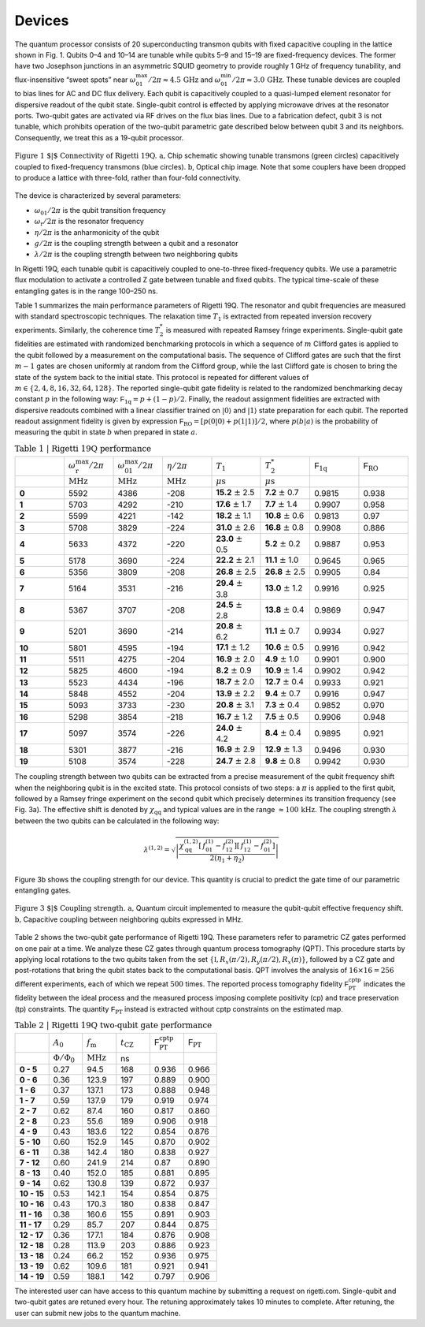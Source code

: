 
Devices
=======

The quantum processor consists of 20 superconducting
transmon qubits with fixed
capacitive coupling in the lattice shown in Fig. 1. Qubits
0–4 and 10–14 are tunable while qubits 5–9 and 15–19 are
fixed-frequency devices. The former have two Josephson
junctions in an asymmetric SQUID geometry to provide
roughly 1 GHz of frequency tunability, and flux-insensitive
“sweet spots” near
:math:`\omega^{\textrm{max}}_{01}/2\pi\approx 4.5 \, \textrm{GHz}`
and
:math:`\omega^{\textrm{min}}_{01}/2\pi\approx 3.0 \, \textrm{GHz}`.
These tunable devices are coupled to bias lines for AC and DC flux delivery.
Each qubit is capacitively coupled to a quasi-lumped element
resonator for dispersive readout of the qubit
state. Single-qubit control is effected by applying microwave drives at the
resonator ports. Two-qubit gates are activated via RF
drives on the flux bias lines.
Due to a fabrication defect, qubit 3
is not tunable, which prohibits operation of the two-qubit
parametric gate described below between qubit 3 and
its neighbors. Consequently, we treat this as a
19-qubit processor.

.. figure:: figures/figure1-1.png
    :width: 540px
    :align: center
    :height: 300px
    :alt: alternate text
    :figclass: align-center

    :math:`\textbf{Figure 1 $|$ Connectivity of Rigetti 19Q. a,}` Chip schematic showing tunable
    transmons (green circles) capacitively coupled to fixed-frequency transmons
    (blue circles). :math:`\textbf{b}`, Optical chip image. Note that some couplers have
    been dropped to produce a lattice with three-fold, rather than four-fold
    connectivity.

.. Rigetti :math:`\textsf{Acorn}` is a quantum device with 20 superconducting qubits,
  designed, fabricated and packaged at Rigetti Computing.
  Figure 1 shows the connectivity of the device:
  qubits 5-9 and 15-19 are fixed-frequency transmon qubits; qubits 0-4
  and 10-14 are tunable transmon qubits. The latter are comprised of a
  SQUID loop (two Josephson junctions in parallel) inductively coupled
  to a bias line for AC and DC flux delivery. The junctions in the SQUID
  loop are asymmetric. This feature provides an energy spectrum with two
  flux-insensitive points at  :math:`\omega^{\textrm{max}}_{01}/2\pi\approx 4.5 \, \textrm{GHz}`
  and :math:`\omega^{\textrm{min}}_{01}/2\pi\approx 3.0 \, \textrm{GHz}`
  where the dephasing rate is significantly reduced. The qubit state is
  inferred from the dispersive shift of a quasi-lumped-element resonator
  capacitively coupled to the qubit. These superconducting microwave
  resonators consist of a :math:`10 \, \mu\textrm{m}` wide meander line
  shunted by a capacitance and their nominal frequency ranges between
  :math:`5.1 - 5.8 \, \textrm{GHz}`. Single-qubit gates are driven through the
  resonators.

.. A quantum mechanical description of Rigetti 19Q is provided by the
  generalized Jaynes-Cummings Hamiltonian, where each transmon qubit is
  capacitively coupled to a resonator and to one or more qubits:
..
  .. math::

     \begin{aligned}
         \hat H = \sum_{i=0}^{19} \left[ \hat{H}^{(i)}_\textrm{r} + \hat{H}^{(i)}_\textrm{q} + \hat{H}^{(i)}_\textrm{r-q} \right] + \sum_{(l,m)\in A}\!\! \hat{H}^{(l,m)}_\textrm{q-q} \label{eq:1}\end{aligned}
.. with:
  .. math::

   \begin{aligned}
          \hat{H}^{(i)}_\textrm{r} &= \hbar \omega^{(i)}_\textrm{r}  \hat{a}_i^\dagger \hat{a}_i\\
          \hat{H}^{(i)}_\textrm{q} &= \hbar\sum_{j}  \omega^{(i)}_j  | j \rangle_{i\,i} \langle j |\\
           \hat{H}^{(i)}_\textrm{r-q} &= \hbar\sum_{jk}  g^{(i)}_{jk} |j \rangle_{i\,i}\langle k|  (\hat{a}_i + \hat{a}_i^\dagger)\\
                \hat{H}^{(l,m)}_\textrm{q-q} &= \hbar\sum_{jk} \lambda_{jk}^{(l,m)}
     \Big[ |j+1 \rangle_{l\,l}\langle j |  + |j \rangle_{l\,l}\langle j + 1 |  \Big]
     \otimes\Big[  |k+1 \rangle_{m\,m}\langle k |  + |k \rangle_{m\,m}\langle k + 1 |  \Big],\end{aligned}


The device is characterized by several parameters:

- :math:`\omega_\textrm{01}/2\pi` is the qubit transition frequency
- :math:`\omega_\textrm{r}/2\pi` is the resonator frequency
- :math:`\eta/2\pi` is the anharmonicity of the qubit
- :math:`g/2\pi` is the coupling strength between a qubit and a resonator
- :math:`\lambda/2\pi` is the coupling strength between two neighboring qubits

In Rigetti 19Q, each tunable qubit is capacitively coupled to one-to-three fixed-frequency qubits. We use a parametric flux modulation to activate a controlled Z
gate between tunable and fixed qubits. The typical time-scale of these entangling gates is in the range
100–250 ns.


.. In Rigetti 19Q, each tunable qubit is capacitively coupled
  to one-to-three fixed-frequency qubits. The DC flux
  biases are set close to zero flux such that each tunable
  qubits is at its maximum frequency :math:`\omega^{\textrm{max}}_\textrm{T}`.
  Two-qubit parametric CZ gates are activated in the
  :math:`|11\rangle \leftrightarrow |20\rangle`
  sub-manifolds by applying an RF flux pulse
  with amplitude :math:`A_0`, frequency :math:`\omega_\textrm{m}` and duration :math:`t_\textrm{CZ}` to the
  tunable qubit. For RF flux modulation about the
  qubit extremal frequency, the oscillation frequency is doubled
  to :math:`2\omega_\textrm{m}` and the mean effective qubit frequency shifts
  to :math:`\bar{\omega}_\textrm{T}`. Note that the frequency shift increases with larger
  flux pulse amplitude. The effective detuning between
  neighboring qubits becomes :math:`\Delta = \bar{\omega}_\textrm{T} - \omega_\textrm{F}`. The resonant
  condition for a CZ gate is achieved when :math:`\Delta = 2\omega_\textrm{m} - \eta_\textrm{T}`
  or :math:`\Delta = 2\omega_\textrm{m} + \eta_\textrm{F}`, where :math:`\eta_\textrm{T}`, :math:`\eta_\textrm{F}` are the anharmonicities
  of the tunable and fixed qubit, respectively. An effective
  rotation angle of :math:`2\pi` on these transitions imparts a minus
  sign to the :math:`|11\rangle` state, implementing an effective CZ gate.
  The time-scale of these entangling gates is in the range
  100–250 ns. Due to finite bandwidth constraints of our
  control electronics, the applied flux pulse is shaped as a
  square pulse with linear rise and fall time of 30 ns.

.. In Rigetti 19Q, each tunable qubit is capacitively coupled to
  one-to-three fixed-frequency qubits. The DC flux biases are set close
  to zero flux such that the frequency of the tunable qubits is at its
  maximum value :math:`f^{\textrm{max}}_\textrm{T}`. Our two qubit gates
  are parametric CZ gates performed in the :math:`11\leftrightarrow 20`
  and/or :math:`11\leftrightarrow 02` sub-manifolds. These entangling
  gates are activated by applying a RF flux pulse (with amplitude
  :math:`A_0`, frequency :math:`f_\textrm{m}` and duration
  :math:`t_\textrm{CZ}`) to the tunable qubits. During the flux pulse,
  the tunable qubit frequency oscillates at :math:`2f_\textrm{m}` and
  the effective qubit frequency shifts down to
  :math:`\bar{f}_\textrm{T}`. The frequency shift depends on the flux
  pulse amplitude. The detuning between the effective qubit frequency
  :math:`\bar{f}_\textrm{T}` and the frequency of the neighboring qubit
  is defined as :math:`\Delta = \bar{f}_\textrm{T} - f_\textrm{F}`. The
  resonant condition for a CZ gate is achieved when the detuning is
  equal to :math:`\Delta = 2 f_\textrm{m} - \eta_\textrm{T}` or
  :math:`\Delta = 2 f_\textrm{m} + \eta_\textrm{F}`, where
  :math:`\eta_\textrm{T}`, :math:`\eta_\textrm{F}` are the
  anharmonicities of the tunable and fixed qubit, respectively. The
  time-scale of these entangling gates is in the range
  :math:`100-250 \, \textrm{ns}`.


.. This device is fabricated on a high-resistivity silicon substrate with
  through-silicon via technology to improve
  isolation and prevent chip resonances from interfering with qubit and
  resonator modes. The superconducting components are patterned on top
  of the silicon substrate with standard lithographic tech- niques. The
  circuitry is made of aluminum with critical temperature of $T_\textrm{c} \approx 1.2\,\textrm{K}$.
  The nominal thickness of the aluminum layer is 100 nm. The Josephson
  junctions are fabricated with double-angle evaporation bridge-free
  techniques.

Table 1 summarizes the main performance
parameters of Rigetti 19Q. The resonator and qubit frequencies are
measured with standard spectroscopic techniques. The relaxation time
:math:`T_1` is extracted from repeated inversion recovery experiments.
Similarly, the coherence time :math:`T^*_2` is measured with repeated
Ramsey fringe experiments. Single-qubit gate fidelities are estimated
with randomized benchmarking protocols in which a sequence of
:math:`m` Clifford gates is applied to the qubit followed by a
measurement on the computational basis. The sequence of Clifford gates
are such that the first :math:`m-1` gates are chosen uniformly at
random from the Clifford group, while the last Clifford gate is chosen
to bring the state of the system back to the initial state. This
protocol is repeated for different values of
:math:`m\in \{2,4,8,16,32,64,128\}`. The reported single-qubit gate
fidelity is related to the randomized benchmarking decay constant
:math:`p` in the following way:
:math:`\mathsf{F}_\textrm{1q} = p +(1-p)/2`. Finally, the readout
assignment fidelities are extracted with dispersive readouts combined
with a linear classifier trained on :math:`|0\rangle` and
:math:`|1\rangle` state preparation for each qubit. The reported
readout assignment fidelity is given by expression
:math:`\mathsf{F}_\textrm{RO} = [p(0|0)+p(1|1)]/2`, where
:math:`p(b|a)` is the probability of measuring the qubit in state
:math:`b` when prepared in state :math:`a`.

.. csv-table:: :math:`\textbf{Table 1 | Rigetti 19Q performance}`
   :widths: 10, 10, 10, 10, 10, 10, 10, 10
   :stub-columns: 1

   ,:math:`\omega^{\textrm{max}}_{\textrm{r}}/2\pi`,:math:`\omega^{\textrm{max}}_{01}/2\pi`,:math:`\eta/2\pi`,:math:`T_1`,:math:`T^*_2`,:math:`\mathsf{F}_{\textrm{1q}}`,:math:`\mathsf{F}_{\textrm{RO}}`
   ,:math:`\textrm{MHz}`,:math:`\textrm{MHz}`,:math:`\textrm{MHz}`,:math:`\mu\textrm{s}`,:math:`\mu\textrm{s}`,,
   0 ,5592,4386,-208,**15.2** :math:`\pm` 2.5,**7.2** :math:`\pm` 0.7,0.9815,0.938
   1 ,5703,4292,-210,**17.6** :math:`\pm` 1.7,**7.7** :math:`\pm` 1.4,0.9907,0.958
   2 ,5599,4221,-142,**18.2** :math:`\pm` 1.1,**10.8** :math:`\pm` 0.6,0.9813,0.97
   3 ,5708,3829,-224,**31.0** :math:`\pm` 2.6,**16.8** :math:`\pm` 0.8,0.9908,0.886
   4 ,5633,4372,-220,**23.0** :math:`\pm` 0.5,**5.2** :math:`\pm` 0.2,0.9887,0.953
   5 ,5178,3690,-224,**22.2** :math:`\pm` 2.1,**11.1** :math:`\pm` 1.0,0.9645,0.965
   6 ,5356,3809,-208,**26.8** :math:`\pm` 2.5,**26.8** :math:`\pm` 2.5,0.9905,0.84
   7 ,5164,3531,-216,**29.4** :math:`\pm` 3.8,**13.0** :math:`\pm` 1.2,0.9916,0.925
   8 ,5367,3707,-208,**24.5** :math:`\pm` 2.8,**13.8** :math:`\pm` 0.4,0.9869,0.947
   9 ,5201,3690,-214,**20.8** :math:`\pm` 6.2,**11.1** :math:`\pm` 0.7,0.9934,0.927
   10,5801,4595,-194,**17.1** :math:`\pm` 1.2,**10.6** :math:`\pm` 0.5,0.9916,0.942
   11,5511,4275,-204,**16.9** :math:`\pm` 2.0,**4.9** :math:`\pm` 1.0,0.9901,0.900
   12,5825,4600,-194,**8.2**  :math:`\pm` 0.9,**10.9** :math:`\pm` 1.4,0.9902,0.942
   13,5523,4434,-196,**18.7** :math:`\pm` 2.0,**12.7** :math:`\pm` 0.4,0.9933,0.921
   14,5848,4552,-204,**13.9** :math:`\pm` 2.2,**9.4** :math:`\pm` 0.7,0.9916,0.947
   15,5093,3733,-230,**20.8** :math:`\pm` 3.1,**7.3** :math:`\pm` 0.4,0.9852,0.970
   16,5298,3854,-218,**16.7** :math:`\pm` 1.2,**7.5** :math:`\pm` 0.5,0.9906,0.948
   17,5097,3574,-226,**24.0** :math:`\pm` 4.2,**8.4** :math:`\pm` 0.4,0.9895,0.921
   18,5301,3877,-216,**16.9** :math:`\pm` 2.9,**12.9** :math:`\pm` 1.3,0.9496,0.930
   19,5108,3574,-228,**24.7** :math:`\pm` 2.8,**9.8** :math:`\pm` 0.8,0.9942,0.930


The coupling strength between two qubits can be extracted from a
precise measurement of the qubit frequency shift when the neighboring
qubit is in the excited state. This protocol consists of two steps: a
:math:`\pi` is applied to the first qubit, followed by a Ramsey fringe
experiment on the second qubit which precisely determines its
transition frequency (see Fig. 3a). The effective shift is denoted by
:math:`\chi_\textrm{qq}` and typical values are in the range
:math:`\approx 100 \, \textrm{kHz}`. The coupling strength :math:`\lambda` between the two qubits
can be calculated in the following way:

  .. math::

     \lambda^{(1,2)} = \sqrt{\left|\frac{\chi^{(1,2)}_\textrm{qq} \left[\,f^\textrm{(1)}_{01}-f^\textrm{(2)}_{12}\right]\left[\,f^\textrm{(1)}_{12}-f^\textrm{(2)}_{01}\right]}{2(\eta_1+\eta_2)}\right|}

Figure 3b shows the coupling strength for our device. This quantity is crucial to predict the gate time
of our parametric entangling gates.

.. figure:: figures/figure3-2.png
    :width: 500px
    :align: center
    :height: 300px
    :alt: alternate text
    :figclass: align-center

    :math:`\textbf{Figure 3 $|$ Coupling strength. a,}` Quantum circuit
    implemented to measure the qubit-qubit effective frequency shift.
    :math:`\textbf{b,}` Capacitive coupling between neighboring qubits expressed in MHz.

..   Table 2 shows the two-qubit gate performance
    of Rigetti 19Q. These parameters refer to parametric CZ gates
    performed on one pair at a time. The flux pulse that activates these
    entangling gates is a square pulse with linear rise time and fall down
    time of :math:`30 \, \textrm{ns}`. The amplitude of the flux pulse
    :math:`A_0` is expressed in terms of flux quanta. When
    :math:`A_0 = 1 \, \Phi_0`, the qubit performs complete
    oscillations between maximum sweet spots. The parameter
    :math:`f_\textrm{m}` is the modulation frequency of the applied flux
    pulse and its optimal value is estimated by fitting a vertical slice
    of a two-qubit chevron interaction with a sinc function model. The
    gate time is calibrated by fitting sinusoidal oscillations of coherent
    population exchange between the
    :math:`|20\rangle \leftrightarrow |11\rangle` states.

Table 2 shows the two-qubit gate performance
of Rigetti 19Q. These parameters refer to parametric CZ gates
performed on one pair at a time. We
analyze these CZ gates through quantum process tomography (QPT). This
procedure starts by applying local rotations to the two qubits taken
from the set :math:`\{\mathbb{I},R_x(\pi/2),R_y(\pi/2),R_x(\pi)\}`,
followed by a CZ gate and post-rotations that bring the qubit states
back to the computational basis. QPT involves the analysis of
:math:`16\times16 =256` different experiments, each of which we repeat
:math:`500` times. The reported process tomography fidelity
:math:`\mathsf{F}^\textrm{cptp}_\textrm{PT}` indicates the fidelity
between the ideal process and the measured process imposing complete
positivity (cp) and trace preservation (tp) constraints. The quantity
:math:`\mathsf{F}_\textrm{PT}` instead is extracted without cptp
constraints on the estimated map.

.. The fidelities reported in
   Table 2 are averaged values from four
   tomography experiments.

.. csv-table:: :math:`\textbf{Table 2 | Rigetti 19Q two-qubit gate performance}`
   :widths: 10, 10, 10, 10, 10, 10
   :stub-columns: 1


   ,:math:`A_0`,:math:`f_\textrm{m}`,:math:`t_\textrm{CZ}`,:math:`\mathsf{F}^\textrm{cptp}_{\textrm{PT}}`,:math:`\mathsf{F}_{\textrm{PT}}`
   ,:math:`\Phi/\Phi_0`,:math:`\textrm{MHz}`,ns
   0 - 5 ,0.27,94.5,168,0.936,0.966
   0 - 6 ,0.36,123.9,197,0.889,0.900
   1 - 6 ,0.37,137.1,173,0.888,0.948
   1 - 7 ,0.59,137.9,179,0.919,0.974
   2 - 7 ,0.62,87.4,160,0.817,0.860
   2 - 8, 0.23,55.6,189,0.906,0.918
   4 - 9, 0.43,183.6,122,0.854,0.876
   5 - 10,0.60,152.9,145,0.870,0.902
   6 - 11 ,0.38,142.4,180,0.838,0.927
   7 - 12 ,0.60,241.9,214,0.87,0.890
   8 - 13,0.40,152.0,185,0.881,0.895
   9 - 14,0.62,130.8,139,0.872,0.937
   10 - 15,0.53,142.1,154,0.854,0.875
   10 - 16,0.43,170.3,180,0.838,0.847
   11 - 16,0.38,160.6,155,0.891,0.903
   11 - 17,0.29,85.7,207,0.844,0.875
   12 - 17,0.36,177.1,184,0.876,0.908
   12 - 18,0.28,113.9,203,0.886,0.923
   13 - 18,0.24,66.2,152,0.936,0.975
   13 - 19,0.62,109.6,181,0.921,0.941
   14 - 19,0.59,188.1,142,0.797,0.906


The interested user can have access to this quantum machine by submitting a request on :math:`\textsf{rigetti.com}`.
Single-qubit and two-qubit gates are retuned every hour. The retuning approximately takes 10 minutes to complete.
After retuning, the user can submit new jobs to the quantum machine.
